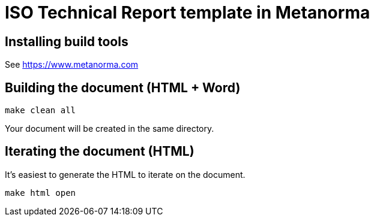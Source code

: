 = ISO Technical Report template in Metanorma

== Installing build tools

See https://www.metanorma.com

== Building the document (HTML + Word)

[source,sh]
----
make clean all
----

Your document will be created in the same directory.

== Iterating the document (HTML)

It's easiest to generate the HTML to iterate on the document.

[source,sh]
----
make html open
----
